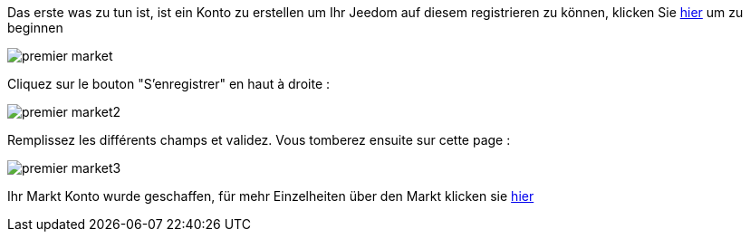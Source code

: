 Das erste was zu tun ist, ist ein Konto zu erstellen um Ihr Jeedom auf diesem registrieren zu können, klicken Sie link:https://market.jeedom.fr[hier] um zu beginnen

image::../images/premier-market.png[]

Cliquez sur le bouton "S'enregistrer" en haut à droite :

image::../images/premier-market2.png[]

Remplissez les différents champs et validez. Vous tomberez ensuite sur cette page :

image::../images/premier-market3.png[]

Ihr Markt Konto wurde geschaffen, für mehr Einzelheiten über den Markt klicken sie link:https://www.jeedom.fr/doc/documentation/core/fr_FR/doc-core-market.html[hier]
